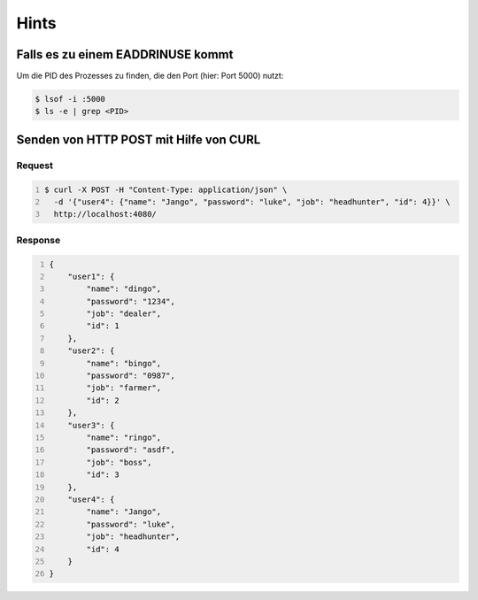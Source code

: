 Hints
=======

Falls es zu einem EADDRINUSE kommt
-----------------------------------

Um die PID des Prozesses zu finden, die den Port (hier: Port 5000) nutzt:

.. code:: bash
   
   $ lsof -i :5000
   $ ls -e | grep <PID>


Senden von HTTP POST mit Hilfe von CURL
---------------------------------------

Request
_________

.. code:: bash
    :number-lines:

    $ curl -X POST -H "Content-Type: application/json" \
      -d '{"user4": {"name": "Jango", "password": "luke", "job": "headhunter", "id": 4}}' \
      http://localhost:4080/

Response
_________

.. container:: scrollable

    .. code:: json
        :number-lines:

        {
            "user1": {
                "name": "dingo",
                "password": "1234",
                "job": "dealer",
                "id": 1
            },
            "user2": {
                "name": "bingo",
                "password": "0987",
                "job": "farmer",
                "id": 2
            },
            "user3": {
                "name": "ringo",
                "password": "asdf",
                "job": "boss",
                "id": 3
            },
            "user4": {
                "name": "Jango",
                "password": "luke",
                "job": "headhunter",
                "id": 4
            }
        }